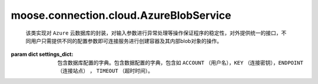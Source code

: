 =========================================
moose.connection.cloud.AzureBlobService
=========================================

.. class:: AzureBlobService(settings_dict)

	该类实现对 ``Azure`` 云数据库的封装，对输入参数进行异常处理等操作保证程序的稳定性，对外提供统一的接口，不同用户只需提供不同的配置参数即可连接服务进行创建容器及其内部blob对象的操作。

    :param dict settings_dict: 包含数据库配置的字典。包含数据配置的字典，包含如 ``ACCOUNT`` （用户名），``KEY`` （连接密钥），``ENDPOINT`` （连接站点） ， ``TIMEOUT`` （超时时间）。 

    .. attribute:: blob_pattern = 'http://([\w\.]+)/(\w+)/(.*)'
		
		定义 ``blob`` 的格式
	
    .. method:: create_container(container_name，set_public=False)

		:param str container_name: 容器名称
		:param bool set_public: 用来设置权限是否支持公共访问
			
		该方法根据输入的参数 ``set_public`` 设置访问权限，返回名为 ``container_name`` 的容器对象，如果已经该容器已存在则不再返回。
			
    .. method:: list_containers(prefix=None)
	
		:param str prefix: 容器名称的前缀，用来过滤只返回容器名称以指定前缀开头的容器，默认为None即返回所有容器。
			
		该方法返回一个列表，列出指定帐户下的容器。
	
    .. method:: list_blobs(container_name，prefix=None, suffix=None)
	
		:param str container_name: 容器名称
		:param str prefix: ``blobname`` 的前缀，用来过滤只返回容器名称以指定前缀开头的 ``blobname`` ，默认为None即返回所有 ``blobname`` 。
		:param str suffix: ``blobname`` 的后缀，用来过滤只返回容器名称以指定后缀结尾的 ``blobname`` ，默认为None即返回所有 ``blobname`` 。

		该方法根据blobname的前缀或后缀进行筛选后列出容器上的所有blobname的列表，返回的blob_names是posix样式的路径，无论创建时名称是什么。
	
    .. method:: create_blob_from_path(container_name, blob_name, filepath)

		:param str container_name: 容器名称
		:param str blob_name: blob名称
		:param str filepath: 要上传文件的路径
	
		该方法根据参数 ``filepath``上传文件到容器中，生成带有属性和元数据的 ``Blob`` 实例
	
    .. method:: upload(container_name, blob_pairs, overwrite=False)

		:param str container_name: 容器名称
		:param str blob_pairs: 一个包含 ``blob_name`` 和blob对象文件的本地路径的元祖
		:param bool overwrite: 定义是否覆盖原 ``blob对象``
		
		该方法首先判断容器是否存在，如果不存在则创建容器，然后根据参数 ``overwrite`` 判断上传是否覆盖容器中的原文件，返回包含bolbname的列表
	
    .. method:: get_blob_to_path(container_name, blob_name, filepath)	
		
		:param str container_name: 容器名称
		:param str blob_name: blob名称
		:param str filepath: 要上传文件的路径
	
		该方法是从容器 ``container_name`` 中下指定blob对象 ``blob_name`` 到指定的地址 ``filepath`` 。
		
    .. method:: download(container_name, dest, blob_names=None)

		:param str container_name: 容器名称
		:param str dest: 下载目标地址
		:param list blob_names: 包含blobname的列表
		
		该方法返回从容器中获取的blob对象到指定的目标地址，如果参数 ``blobnames`` 为None,则下载container中的所有blob对象 
		
    .. method:: get_blob_to_text(container_name, blob_name)	

		预留接口
		
    .. method:: get_blobs(container_name, blob_names=None)

		预留接口
	
    .. method:: set_container_acl(container_name, set_public=True)

		:param str container_name: 容器名称
		:param bool set_public: 用来设置权限是否支持公共访问

		该方法实现设置与共享访问签名一起使用的指定容器或存储访问策略的权限。权限指示容器中的blob是否可以公开访问

    .. method:: delete_blobs(container_name, blob_names)

		:param str container_name: 容器名称
		:param list blob_names: blob对象名称列表

		该方法执行从指定容器删除指定的 ``blob`` 对象,返回包含被删除的blob对象名称的列表

    .. method:: copy_blobs(blob_names, container_name, src_container=None, pattern=None)

		:param list blob_names: blob对象名称列表
		:param str container_name: 要复制的目标容器名称
		:param str src_container: 	数据源容器名称
		:param str pattern: 匹配 ``blob`` 对象名称的模式

		该方法实现将blob_names中列出的blob对象复制到dest容器，如果给定 ``src_container`` 则 ``blob_names`` 可以作为容器的相对路径，如果没有给定 ``blob_names`` 则按照匹配模式复制到目标容器中，如果blob_names为None则复制全部


    .. method:: copy_container(src_container, dst_container, pattern=None)

		:param str src_container: 源容器名称
		:param str dst_container: 目标容器名称		
		:param str pattern: 匹配 ``blob`` 对象名称的模式

		该方法按照指定匹配模式复制blob对象到目标容器，如果目标容器不存在则在复制前创建该容器
